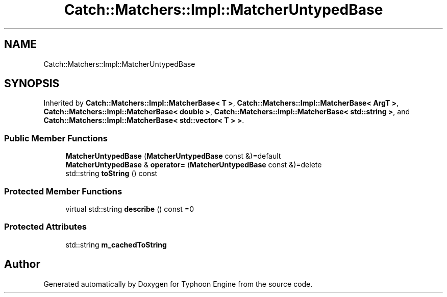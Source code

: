 .TH "Catch::Matchers::Impl::MatcherUntypedBase" 3 "Sat Jul 20 2019" "Version 0.1" "Typhoon Engine" \" -*- nroff -*-
.ad l
.nh
.SH NAME
Catch::Matchers::Impl::MatcherUntypedBase
.SH SYNOPSIS
.br
.PP
.PP
Inherited by \fBCatch::Matchers::Impl::MatcherBase< T >\fP, \fBCatch::Matchers::Impl::MatcherBase< ArgT >\fP, \fBCatch::Matchers::Impl::MatcherBase< double >\fP, \fBCatch::Matchers::Impl::MatcherBase< std::string >\fP, and \fBCatch::Matchers::Impl::MatcherBase< std::vector< T > >\fP\&.
.SS "Public Member Functions"

.in +1c
.ti -1c
.RI "\fBMatcherUntypedBase\fP (\fBMatcherUntypedBase\fP const &)=default"
.br
.ti -1c
.RI "\fBMatcherUntypedBase\fP & \fBoperator=\fP (\fBMatcherUntypedBase\fP const &)=delete"
.br
.ti -1c
.RI "std::string \fBtoString\fP () const"
.br
.in -1c
.SS "Protected Member Functions"

.in +1c
.ti -1c
.RI "virtual std::string \fBdescribe\fP () const =0"
.br
.in -1c
.SS "Protected Attributes"

.in +1c
.ti -1c
.RI "std::string \fBm_cachedToString\fP"
.br
.in -1c

.SH "Author"
.PP 
Generated automatically by Doxygen for Typhoon Engine from the source code\&.
